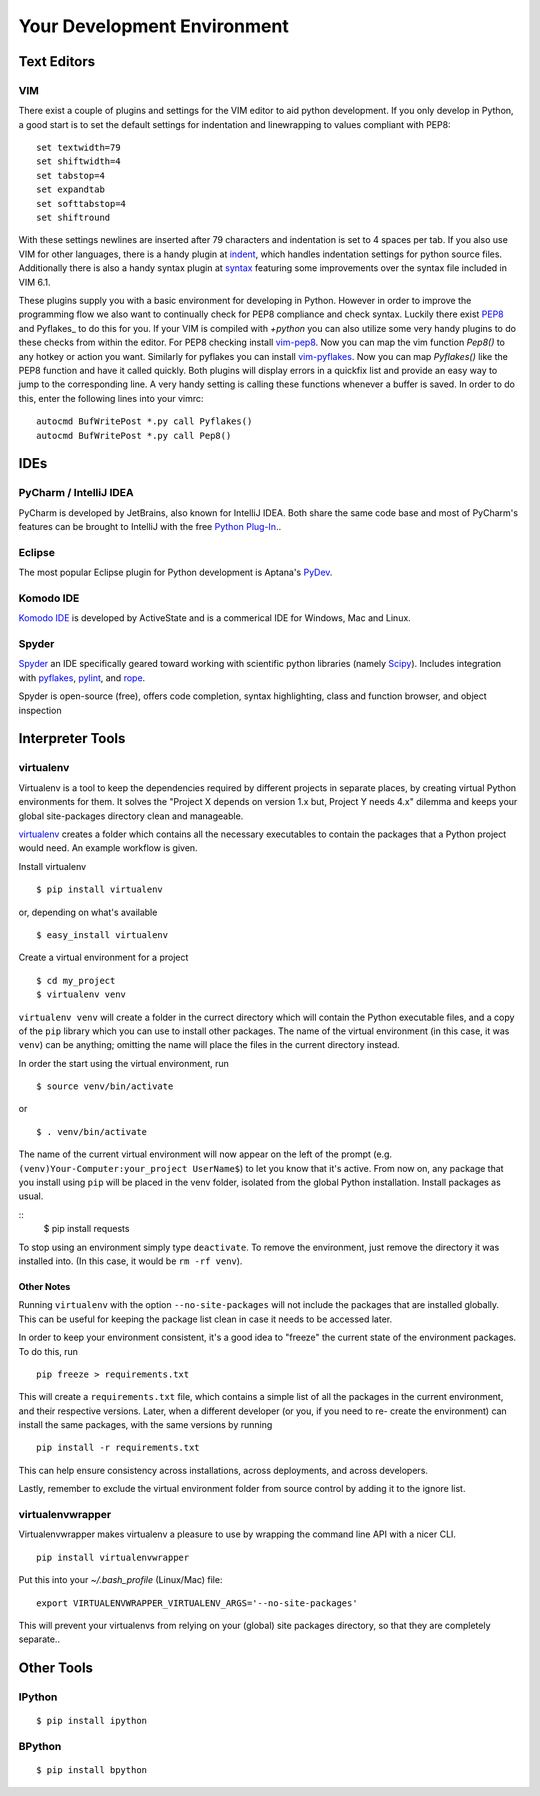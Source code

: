 Your Development Environment
============================


Text Editors
::::::::::::


VIM
---


There exist a couple of plugins and settings for the VIM editor to aid python
development. If you only develop in Python, a good start is to set the default
settings for indentation and linewrapping to values compliant with PEP8::

    set textwidth=79
    set shiftwidth=4
    set tabstop=4
    set expandtab
    set softtabstop=4
    set shiftround

With these settings newlines are inserted after 79  characters and indentation
is set to 4 spaces per tab. If you also use VIM for other languages, there is a
handy plugin at indent_, which handles indentation settings for python source
files.
Additionally there is also a handy syntax plugin at syntax_ featuring some
improvements over the syntax file included in VIM 6.1.

These plugins supply you with a basic environment for developing in Python.
However in order to improve the programming flow we also want to continually
check for PEP8 compliance and check syntax. Luckily there exist PEP8_ and
Pyflakes_ to do this for you. If your VIM is compiled with `+python` you can
also utilize some very handy plugins to do these checks from within the editor.
For PEP8 checking install vim-pep8_. Now you can map the vim function
`Pep8()` to any hotkey or action you want. Similarly for pyflakes you can
install vim-pyflakes_. Now you can map `Pyflakes()` like the PEP8 function and
have it called quickly. Both plugins will display errors in a quickfix list and
provide an easy way to jump to the corresponding line. A very handy setting is
calling these functions whenever a buffer is saved. In order to do this, enter
the following lines into your vimrc::

    autocmd BufWritePost *.py call Pyflakes()
    autocmd BufWritePost *.py call Pep8()


.. _indent: http://www.vim.org/scripts/script.php?script_id=974
.. _syntax: http://www.vim.org/scripts/script.php?script_id=790
.. _Pyflakes: http://pypi.python.org/pypi/pyflakes/
.. _vim-pyflakes: https://github.com/nvie/vim-pyflakes
.. _PEP8: http://pypi.python.org/pypi/pep8/
.. _vim-pep8: https://github.com/nvie/vim-pep8

.. todo:: add supertab notes


IDEs
::::

PyCharm / IntelliJ IDEA
-----------------------

PyCharm is developed by JetBrains, also known for IntelliJ IDEA. Both share the same code base and most of PyCharm's features can be brought to IntelliJ with the free `Python Plug-In <http://plugins.intellij.net/plugin/?id=631/>`_..

Eclipse
-------

The most popular Eclipse plugin for Python development is Aptana's 
`PyDev <http://pydev.org>`_.


Komodo IDE
-----------
`Komodo IDE <http://www.activestate.com/komodo-ide>`_ is developed by ActiveState and is a commerical IDE for Windows, Mac
and Linux.

Spyder 
------

`Spyder <http://code.google.com/p/spyderlib/>`_ an IDE specifically geared toward working with scientific python libraries (namely `Scipy <http://www.scipy.org/>`_).
Includes integration with `pyflakes <http://pypi.python.org/pypi/pyflakes>`_, `pylint <http://www.logilab.org/857>`_, 
and `rope <http://rope.sourceforge.net/>`_.

Spyder is open-source (free), offers code completion, syntax highlighting, class and function browser, and object
inspection



Interpreter Tools
:::::::::::::::::


virtualenv
----------

Virtualenv is a tool to keep the dependencies required by different projects in separate places, by creating virtual Python environments for them.
It solves the "Project X depends on version 1.x but, Project Y needs 4.x" dilemma and keeps your global site-packages directory clean and manageable.

`virtualenv <http://www.virtualenv.org/en/latest/index.html>`_ creates
a folder which contains all the necessary executables to contain the
packages that a Python project would need. An example workflow is given.

Install virtualenv

::

    $ pip install virtualenv

or, depending on what's available

::

    $ easy_install virtualenv

Create a virtual environment for a project

::

    $ cd my_project
    $ virtualenv venv

``virtualenv venv`` will create a folder in the currect directory
which will contain the Python executable files, and a copy of the ``pip``
library which you can use to install other packages. The name of the
virtual environment (in this case, it was ``venv``) can be anything;
omitting the name will place the files in the current directory instead.

In order the start using the virtual environment, run

::

    $ source venv/bin/activate

or

::

    $ . venv/bin/activate

The name of the current virtual environment will now appear on the left
of the prompt (e.g. ``(venv)Your-Computer:your_project UserName$``) to
let you know that it's active. From now on, any package that you install
using ``pip`` will be placed in the venv folder, isolated from the global
Python installation. Install packages as usual.

::
    $ pip install requests

To stop using an environment simply type ``deactivate``. To remove the
environment, just remove the directory it was installed into. (In this
case, it would be ``rm -rf venv``).

Other Notes
~~~~~~~~~~~

Running ``virtualenv`` with the option ``--no-site-packages`` will not
include the packages that are installed globally. This can be useful
for keeping the package list clean in case it needs to be accessed later.

In order to keep your environment consistent, it's a good idea to "freeze"
the current state of the environment packages. To do this, run

::

    pip freeze > requirements.txt

This will create a ``requirements.txt`` file, which contains a simple
list of all the packages in the current environment, and their respective
versions. Later, when a different developer (or you, if you need to re-
create the environment) can install the same packages, with the same
versions by running

::

    pip install -r requirements.txt

This can help ensure consistency across installations, across deployments,
and across developers.

Lastly, remember to exclude the virtual environment folder from source
control by adding it to the ignore list.

virtualenvwrapper
-----------------

Virtualenvwrapper makes virtualenv a pleasure to use by wrapping the command line API with a nicer CLI.

::

    pip install virtualenvwrapper


Put this into your `~/.bash_profile` (Linux/Mac) file:

::

    export VIRTUALENVWRAPPER_VIRTUALENV_ARGS='--no-site-packages'

This will prevent your virtualenvs from relying on your (global) site packages directory, so that they are completely separate..

Other Tools
:::::::::::

IPython
-------

::

    $ pip install ipython



BPython
-------

::

    $ pip install bpython


